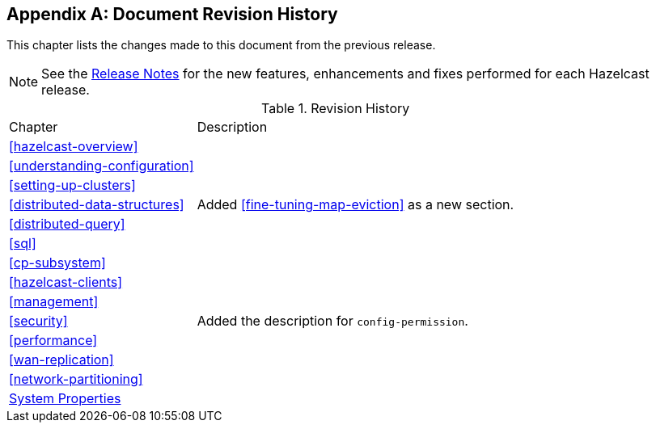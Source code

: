 [appendix]
== Document Revision History

This chapter lists the changes made to this document from the previous release.

NOTE: See the link:https://docs.hazelcast.org/docs/rn/[Release Notes^] for the new features, enhancements and fixes performed for each Hazelcast release.


.Revision History
[cols="2,5a"]
|===

|Chapter|Description

|<<hazelcast-overview>>
|

|<<understanding-configuration>>
|

|<<setting-up-clusters>>
|

| <<distributed-data-structures>>
| Added <<fine-tuning-map-eviction>> as a new section.

|<<distributed-query>>
|

|<<sql>>
|

|<<cp-subsystem>>
|

|<<hazelcast-clients>>
| 

| <<management>>
| 

|<<security>>
| Added the description for `config-permission`.

| <<performance>>
|

|<<wan-replication>>
|

|<<network-partitioning>>
|

|<<system-properties, System Properties>>
|

|===
